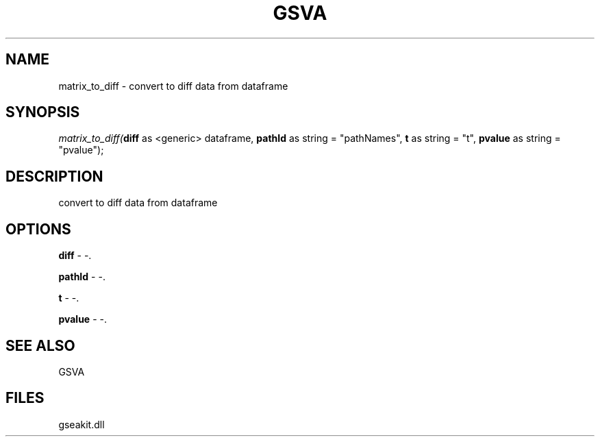 .\" man page create by R# package system.
.TH GSVA 1 2000-01-01 "matrix_to_diff" "matrix_to_diff"
.SH NAME
matrix_to_diff \- convert to diff data from dataframe
.SH SYNOPSIS
\fImatrix_to_diff(\fBdiff\fR as <generic> dataframe, 
\fBpathId\fR as string = "pathNames", 
\fBt\fR as string = "t", 
\fBpvalue\fR as string = "pvalue");\fR
.SH DESCRIPTION
.PP
convert to diff data from dataframe
.PP
.SH OPTIONS
.PP
\fBdiff\fB \fR\- -. 
.PP
.PP
\fBpathId\fB \fR\- -. 
.PP
.PP
\fBt\fB \fR\- -. 
.PP
.PP
\fBpvalue\fB \fR\- -. 
.PP
.SH SEE ALSO
GSVA
.SH FILES
.PP
gseakit.dll
.PP
